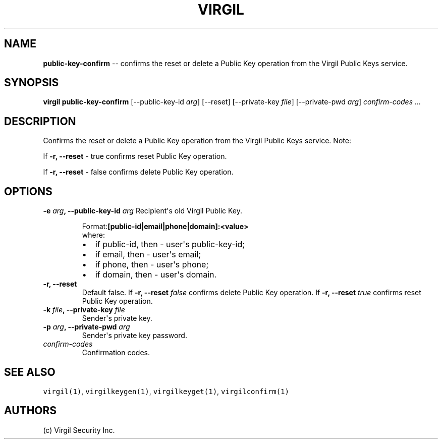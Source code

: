 .TH "VIRGIL" "1" "October 14, 2015" "Virgil Security CLI (1.0.0)" "BSD General Commands Manual"
.SH NAME
\f[B]public-key-confirm\f[] \-\- confirms the reset or delete a Public Key operation from the Virgil Public Keys service.

.SH SYNOPSIS
\f[B]virgil public-key-confirm\f[] 
[\-\-public-key-id \f[I]arg\f[]]
[\-\-reset]
[\-\-private-key \f[I]file\f[]]
[\-\-private-pwd \f[I]arg\f[]]
\f[I]confirm-codes\f[] \f[I]\&...\f[]

.SH DESCRIPTION
Confirms the reset or delete a Public Key operation from the Virgil Public Keys service.
Note: 
.PP
If 
.B \-r, \-\-reset 
- true confirms reset Public Key operation.
.PP
If 
.B \-r, \-\-reset
- false confirms delete Public Key operation.

.SH OPTIONS
.B \-e \f[I]arg\f[], \-\-public-key-id \f[I]arg\f[]
Recipient\[aq]s old Virgil Public Key.

.RS
.PP
.RB Format: [public-id|email|phone|domain]:<value>
.PD 0
.P
.PD
where:
.IP \[bu] 2
if public-id, then \- user\[aq]s public-key-id;
.IP \[bu] 2
if email, then \- user\[aq]s email;
.IP \[bu] 2
if phone, then \- user\[aq]s phone;
.IP \[bu] 2
if domain, then \- user\[aq]s domain.
.RE

.TP
.B \-r, \-\-reset
Default false.
If 
.B \-r, \-\-reset \f[I]false\f[]
confirms delete Public Key operation.
If 
.B \-r, \-\-reset \f[I]true\f[] 
confirms reset Public Key operation.

.TP
.B \-k \f[I]file\f[], \-\-private-key \f[I]file\f[]
Sender\[aq]s private key.

.TP
.B \-p \f[I]arg\f[], \-\-private-pwd \f[I]arg\f[]
Sender\[aq]s private key password.

.TP
.B \f[I]confirm-codes\f[]
Confirmation codes.

.SH SEE ALSO
\f[C]virgil(1)\f[], \f[C]virgilkeygen(1)\f[], \f[C]virgilkeyget(1)\f[],
\f[C]virgilconfirm(1)\f[]

.SH AUTHORS
(c) Virgil Security Inc.
